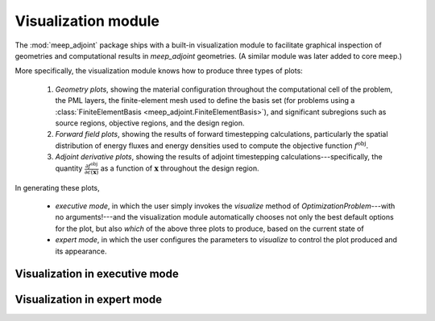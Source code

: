 **********************************************************************
Visualization module 
**********************************************************************

The :mod:`meep_adjoint` package ships with a built-in visualization
module to facilitate graphical inspection of geometries and
computational results in `meep_adjoint` geometries. (A similar
module was later added to core meep.) 

More specifically,
the visualization module knows how to produce three types of plots:

    1. *Geometry plots*,
       showing the material configuration throughout the computational
       cell of the problem, the PML layers, the finite-element mesh
       used to define the basis set (for problems using a 
       :class:`FiniteElementBasis <meep_adjoint.FiniteElementBasis>`),
       and significant subregions such as source regions,
       objective regions, and the design region.

    2. *Forward field plots*, showing the results of forward timestepping
       calculations, particularly the spatial distribution of
       energy fluxes and energy densities used to compute the objective
       function :math:`f^\text{obj}`.

    3. *Adjoint derivative plots*, showing the results of adjoint
       timestepping calculations---specifically, the quantity
       :math:`\frac{\partial f^\text{obj}}{\partial \epsilon(\mathbf x)}`
       as a function of :math:`\mathbf{x}` throughout the design region.

In generating these plots,

    + *executive mode*, in which the user simply invokes the
      `visualize` method of `OptimizationProblem`---with no 
      arguments!---and the visualization module automatically
      chooses not only the best default options for the plot,
      but also *which* of the above three plots to produce,
      based on the current state of 


    + *expert mode*, in which the user configures the parameters
      to `visualize` to control the plot produced and its appearance.

----------------------------------------------------------------------
Visualization in executive mode
----------------------------------------------------------------------

----------------------------------------------------------------------
Visualization in expert mode
----------------------------------------------------------------------

